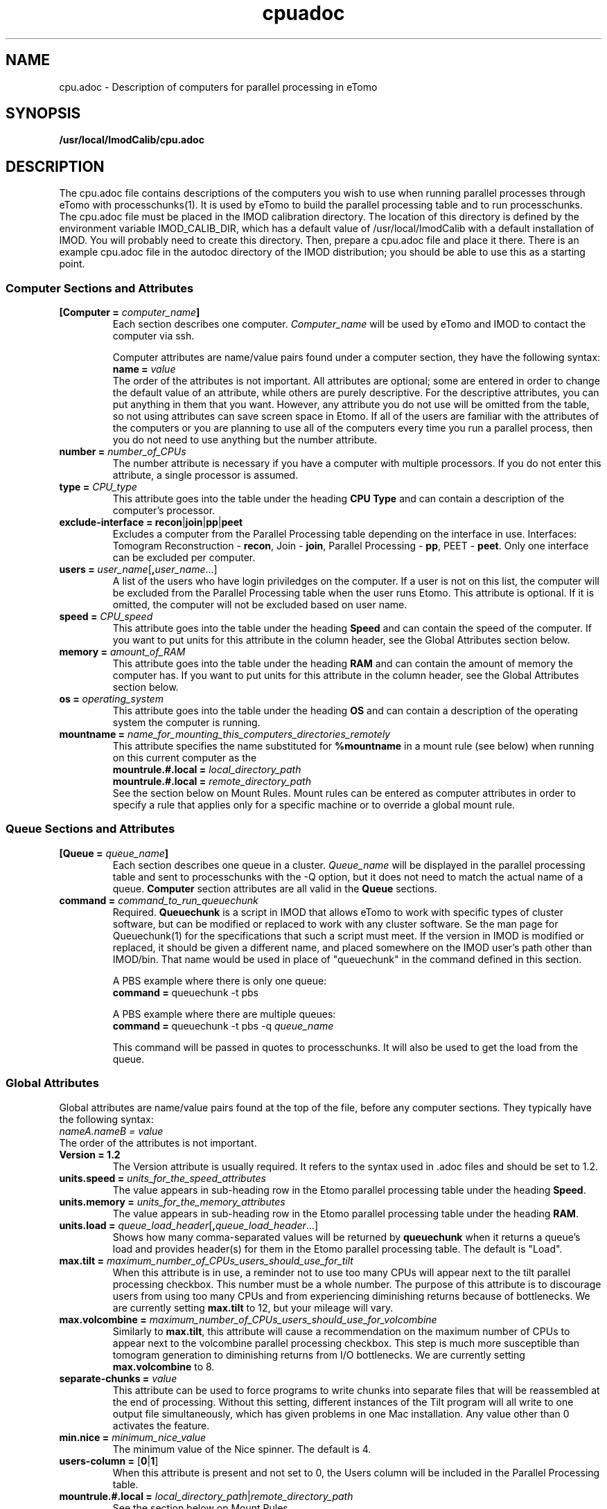 .TH cpuadoc 1 3.7.0 BL3DEMC
.na
.nh

.SH NAME
cpu.adoc \- Description of computers for parallel processing in eTomo

.SH SYNOPSIS
.nf
.B /usr/local/ImodCalib/cpu.adoc
.fi

.SH DESCRIPTION
The cpu.adoc file contains descriptions of the computers you wish to use when
running parallel processes through eTomo with processchunks(1).  
It is used by eTomo to build the parallel
processing table and to run processchunks.  The cpu.adoc file
must be placed in the IMOD calibration directory.  The location of 
this directory is defined by the environment variable IMOD_CALIB_DIR, which
has a default value of /usr/local/ImodCalib with a default installation of
IMOD.  You will probably need to create this directory.  Then, prepare a
cpu.adoc file and place it there.  There is an example cpu.adoc file in the
autodoc directory of the IMOD distribution; you should be able to use this as
a starting point.

.SS Computer Sections and Attributes

.TP
.B [Computer = \fIcomputer_name\fB]
Each section describes one computer.  \fIComputer_name\fR will be used by eTomo
and IMOD to contact the computer via
ssh.

Computer attributes are name/value pairs found under a computer section, they
have the following syntax: 
.br
.B name = \fIvalue\fR
.br
The order of the attributes
is not important.  All attributes are optional; some are entered in order to
change the default value of an attribute, while others are purely descriptive.
For the descriptive
attributes, you can put anything in them that you want.
However, any attribute you do not use will be omitted from the table, so not
using attributes can save screen space in Etomo.  If all of the users are
familiar with the attributes of the computers or you are planning to use all
of the computers every time you run a parallel process, then you do not
need to use anything but the number attribute.  

.TP
.B number = \fInumber_of_CPUs
The number attribute is necessary if you have a computer with multiple
processors.  If you do not enter this attribute, a single processor is assumed.

.TP
.B type = \fICPU_type
This attribute goes into the table under the heading \fBCPU Type\fR and can
contain a description of the computer's processor.

.TP
.B exclude-interface = recon\fR|\fBjoin\fR|\fBpp\fR|\fBpeet
Excludes a computer from the Parallel Processing table depending on the
interface in use.  Interfaces:  Tomogram Reconstruction - \fBrecon\fR, Join -
\fBjoin\fR, Parallel Processing - \fBpp\fR, PEET - \fBpeet\fR.  Only one
interface can be excluded per computer.

.TP
.B users = \fIuser_name\fR[\fB,\fIuser_name\fR...]
A list of the users who have login priviledges on the computer.  If a user is
not on this list, the computer will be excluded from the Parallel Processing
table when the user runs Etomo.  This attribute is optional.  If it is omitted,
the computer will not be excluded based on user name.

.TP
.B speed = \fICPU_speed
This attribute goes into the table under the heading \fBSpeed\fR and can
contain the speed of the computer.  If you want to put units for this
attribute in the column header, see the Global Attributes section below.

.TP
.B memory = \fIamount_of_RAM
This attribute goes into the table under the heading \fBRAM\fR and can contain
the amount of memory the computer has.  If you want to put units for this
attribute in the column header, see the Global Attributes section below.

.TP
.B os = \fIoperating_system
This attribute goes into the table under the heading \fBOS\fR and can contain a
description of the operating system the computer is running.

.TP
.B mountname = \fIname_for_mounting_this_computers_directories_remotely
This attribute specifies the name substituted for \fB%mountname\fR
in a mount rule (see below) when running on this current computer as the
.br
.B mountrule.#.local = \fIlocal_directory_path\fR
.br
.B mountrule.#.local = \fIremote_directory_path\fR
.br
See the section below on Mount Rules.  Mount rules can be entered as
computer attributes in order to specify a rule that applies only for a 
specific machine or to override a global mount rule.

.SS Queue Sections and Attributes

.TP
.B [Queue = \fIqueue_name\fB]
Each section describes one queue in a cluster.  \fIQueue_name\fR will be
displayed in the parallel processing table and sent to
processchunks with the -Q option, but it does not need to match the actual
name of a queue.  \fBComputer\fR section attributes are all valid in
the \fBQueue\fR sections.

.TP
.B command = \fIcommand_to_run_queuechunk\fR
Required.  \fBQueuechunk\fR is a script in IMOD that allows eTomo to work
with specific types of cluster software, but can be modified or replaced to
work with any cluster software.  Se the man page for Queuechunk(1) for the 
specifications that such a script must meet.  If the version in IMOD is
modified or replaced, it should be given a different name, and placed
somewhere on the IMOD user's path other than IMOD/bin.  That name would be
used in place of "queuechunk" in the command defined in this section.

A PBS example where there is only one queue:
.br
.B command = \fRqueuechunk -t pbs

A PBS example where there are multiple queues:
.br
.B command = \fRqueuechunk -t pbs -q \fIqueue_name

This command will be passed in quotes to processchunks.  It will also be used
to get the load from the queue.

.SS Global Attributes

Global attributes are name/value pairs found at the top of the file, before
any computer sections.  They
typically have the following syntax: 
.br
.I nameA.nameB = value
.br
The order of the attributes is not important.

.TP
.B Version = 1.2
The Version attribute is usually required.  It refers to the syntax used 
in .adoc files and should be set to 1.2.

.TP
.B units.speed = \fIunits_for_the_speed_attributes
The value appears in sub-heading row in the Etomo parallel processing table
under the heading \fBSpeed\fR.

.TP
.B units.memory = \fIunits_for_the_memory_attributes
The value appears in sub-heading row in the Etomo parallel processing table
under the heading \fBRAM\fR.

.TP
.B units.load = \fIqueue_load_header\fR[\fB,\fIqueue_load_header\fR...]
Shows how many comma-separated values will be returned by \fBqueuechunk\fR when
it returns a queue's load and provides header(s) for them in the Etomo parallel
processing table.  The default is "Load".

.TP
.B max.tilt = \fImaximum_number_of_CPUs_users_should_use_for_tilt
When this attribute is in use, a reminder not to use too many CPUs will appear
next to the tilt parallel processing checkbox.  This number must be a whole
number.  The purpose of this attribute is to discourage users from using too
many CPUs and from experiencing diminishing returns because
of bottlenecks.  We are currently setting \fBmax.tilt\fR to 12, but your mileage
will vary.

.TP
.B max.volcombine = \fImaximum_number_of_CPUs_users_should_use_for_volcombine
Similarly to \fBmax.tilt\fR, this attribute will cause a recommendation on the
maximum number of CPUs to appear next to the volcombine parallel processing
checkbox.  This step is much more susceptible than tomogram generation 
to diminishing returns from I/O bottlenecks.  We are currently setting 
\fBmax.volcombine\fR to 8.

.TP
.B separate-chunks = \fIvalue
This attribute can be used to force programs to write chunks into separate
files that will be reassembled at the end of processing.  Without this
setting, different instances of the Tilt program will all write to one output
file simultaneously, which has given problems in one Mac installation.  Any
value other than 0 activates the feature.

.TP
.B min.nice = \fIminimum_nice_value
The minimum value of the Nice spinner.  The default is 4.

.TP
.B users-column = \fR[\fB0\fR|\fB1\fR]
When this attribute is present and not set to 0, the Users column will be
included in the Parallel Processing table.

.TP
.B mountrule.#.local = \fIlocal_directory_path\fR|\fIremote_directory_path
See the section below on Mount Rules.

.SS Mount Rules for Local to Remote Path Translations
In order to use parallel processing in IMOD, all computers must be able to 
access the directory where the data and command files are located.  However,
it is not necessary that the directory be referred to by the same name on
the different computers.  When these names differ, you must provide eTomo
with information about how to translate the current working directory path on
the local computer into a path that can be used to access the directory on the
remote computers.  This gets tricky because the true path of a directory, as
revealed by a \fBpwd\fR command, may not be the same as the path that the user
enters to get there.  Thus, in setting up path translations, you need to
change to a typical directory and then use \fBpwd\fR to find out what the
official path to the directory is.  This is the path that eTomo will see on
the local machine, so you need to work out how this needs to be translated
so that it can be accessed on the remote machines.

As a simple example, the Linux machines in the BL3DEMC each have a directory
named \fB/localscratch\fR which is accessed from any machine as
\fB/scratch/\fIcomputer_name\fR (where \fIcomputer_name\fR is the name of a
machine, without any domain).  The required mount rules are entered as:

.B mountrule.1.local = \fB/localscratch
.br
.B mountrule.1.remote = \fB/scratch/%mountname

Where \fB%mountname\fR is entered exactly as written and will be substituted
for the appropriate mount name.  In our example, the mount name is just the
computer name, but a mount name different from the computer name can be 
entered for an individual computer using the \fBmountname\fR attribute.

For a complicated example, we have a Macintosh running OSX 10.4, and it mounts
our Linux home directories (\fB/home\fR, \fB/home1\fR, \fB/home2\fR) under the
same names.  It mounts the Linux machine scratch directories under
\fB/scratch/\fIcomputer_name\fR.  However, when we are running on the Mac and
\fBcd\fR to a user's home directory and enter \fBpwd\fR, we get, e.g.,
\fB/private/var/automount/home1/\fIusername\fR.  When we \fBcd\fR to a Linux
scratch directory and enter \fBpwd\fR, we get
\fB/private/var/automount/\fIcomputer_name\fR.

.br
The correct translations can be accomplished with:

.ft B
.nf
mountrule.2.local = /private/var/automount/home
mountrule.2.remote = /home
mountrule.3.local = /private/var/automount
mountrule.3.remote = /scratch
.ft R
.fi

The numbers specify the order in which the rules are applied.  Note that it is
important to apply the rule for home first to avoid having
\fB/private/var/automount/home\fR get translated to \fB /scratch/home\fR.  Also
note that this one rule works for \fB/home\fR, \fB/home1\fR, and \fB/home2\fR.

Our Linux machines can also access the home directories under \fB/Users\fR on
the Mac, by mounting these directories as
\fB/\fIcomputer_name\fB/\fIusername\fR.  So we have another mount rule:

.B mountrule.4.local = /Users
.br
.B mountrule.4.remote = /%mountname

All of the rules in our two examples are compatible, so they could all be
listed as global mountrules in the same cpu.adoc.  If this were not the case,
we could still maintain one file by listing some rules as local rules,
inside the section for a particular computer.

Here are some other facts about mount rules.  The current directory is
checked for substitution against one rule at a time, and if it matches a
rule then the substitution is made and no other rule is checked.  Local rules
for the current host machine, if any, are checked before the global rules.

It is required to have a local rule and a remote rule with the same number
and in the same area (global attributes area or \fBComputer\fR section).  Each
mount rule attribute must have a value.

When \fB%mountname\fR is used, then a \fBComputer\fR section for the current
host computer must exist, or there must be a \fBComputer\fR section called
\fBlocalhost\fR.  In the latter case, a \fBmountname\fR attribute is required for
that section.

.SH EXAMPLES

A \fBcpu.adoc\fR for a standalone two-processor system would be just:
.nf
Version = 1.0
[Computer = localhost]
number = 2
.fi
.P

See \fB$IMOD_DIR/autodoc/cpu.adoc\fR for further examples.

.SH LIMITATIONS

Windows computers may not be placed in the same cpu.adoc parallel processing
table as Linux and Macintosh computers.

All computers in the cpu.adoc will be loaded into a scrollable table in Etomo
and ssh connections will be opened to each one to monitor its load.
A \fBcpu.adoc\fR with many tens of computers may slow down Etomo too much.

.SH SEE ALSO

\fBqueuechunk\fR(1)
